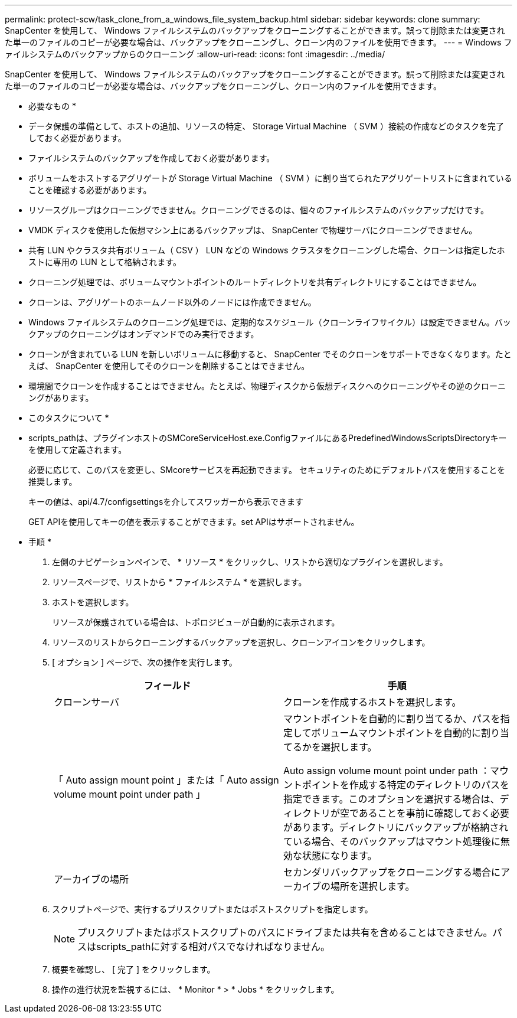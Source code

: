 ---
permalink: protect-scw/task_clone_from_a_windows_file_system_backup.html 
sidebar: sidebar 
keywords: clone 
summary: SnapCenter を使用して、 Windows ファイルシステムのバックアップをクローニングすることができます。誤って削除または変更された単一のファイルのコピーが必要な場合は、バックアップをクローニングし、クローン内のファイルを使用できます。 
---
= Windows ファイルシステムのバックアップからのクローニング
:allow-uri-read: 
:icons: font
:imagesdir: ../media/


[role="lead"]
SnapCenter を使用して、 Windows ファイルシステムのバックアップをクローニングすることができます。誤って削除または変更された単一のファイルのコピーが必要な場合は、バックアップをクローニングし、クローン内のファイルを使用できます。

* 必要なもの *

* データ保護の準備として、ホストの追加、リソースの特定、 Storage Virtual Machine （ SVM ）接続の作成などのタスクを完了しておく必要があります。
* ファイルシステムのバックアップを作成しておく必要があります。
* ボリュームをホストするアグリゲートが Storage Virtual Machine （ SVM ）に割り当てられたアグリゲートリストに含まれていることを確認する必要があります。
* リソースグループはクローニングできません。クローニングできるのは、個々のファイルシステムのバックアップだけです。
* VMDK ディスクを使用した仮想マシン上にあるバックアップは、 SnapCenter で物理サーバにクローニングできません。
* 共有 LUN やクラスタ共有ボリューム（ CSV ） LUN などの Windows クラスタをクローニングした場合、クローンは指定したホストに専用の LUN として格納されます。
* クローニング処理では、ボリュームマウントポイントのルートディレクトリを共有ディレクトリにすることはできません。
* クローンは、アグリゲートのホームノード以外のノードには作成できません。
* Windows ファイルシステムのクローニング処理では、定期的なスケジュール（クローンライフサイクル）は設定できません。バックアップのクローニングはオンデマンドでのみ実行できます。
* クローンが含まれている LUN を新しいボリュームに移動すると、 SnapCenter でそのクローンをサポートできなくなります。たとえば、 SnapCenter を使用してそのクローンを削除することはできません。
* 環境間でクローンを作成することはできません。たとえば、物理ディスクから仮想ディスクへのクローニングやその逆のクローニングがあります。


* このタスクについて *

* scripts_pathは、プラグインホストのSMCoreServiceHost.exe.ConfigファイルにあるPredefinedWindowsScriptsDirectoryキーを使用して定義されます。
+
必要に応じて、このパスを変更し、SMcoreサービスを再起動できます。  セキュリティのためにデフォルトパスを使用することを推奨します。

+
キーの値は、api/4.7/configsettingsを介してスワッガーから表示できます

+
GET APIを使用してキーの値を表示することができます。set APIはサポートされません。



* 手順 *

. 左側のナビゲーションペインで、 * リソース * をクリックし、リストから適切なプラグインを選択します。
. リソースページで、リストから * ファイルシステム * を選択します。
. ホストを選択します。
+
リソースが保護されている場合は、トポロジビューが自動的に表示されます。

. リソースのリストからクローニングするバックアップを選択し、クローンアイコンをクリックします。
. [ オプション ] ページで、次の操作を実行します。
+
|===
| フィールド | 手順 


 a| 
クローンサーバ
 a| 
クローンを作成するホストを選択します。



 a| 
「 Auto assign mount point 」または「 Auto assign volume mount point under path 」
 a| 
マウントポイントを自動的に割り当てるか、パスを指定してボリュームマウントポイントを自動的に割り当てるかを選択します。

Auto assign volume mount point under path ：マウントポイントを作成する特定のディレクトリのパスを指定できます。このオプションを選択する場合は、ディレクトリが空であることを事前に確認しておく必要があります。ディレクトリにバックアップが格納されている場合、そのバックアップはマウント処理後に無効な状態になります。



 a| 
アーカイブの場所
 a| 
セカンダリバックアップをクローニングする場合にアーカイブの場所を選択します。

|===
. スクリプトページで、実行するプリスクリプトまたはポストスクリプトを指定します。
+

NOTE: プリスクリプトまたはポストスクリプトのパスにドライブまたは共有を含めることはできません。パスはscripts_pathに対する相対パスでなければなりません。

. 概要を確認し、 [ 完了 ] をクリックします。
. 操作の進行状況を監視するには、 * Monitor * > * Jobs * をクリックします。


